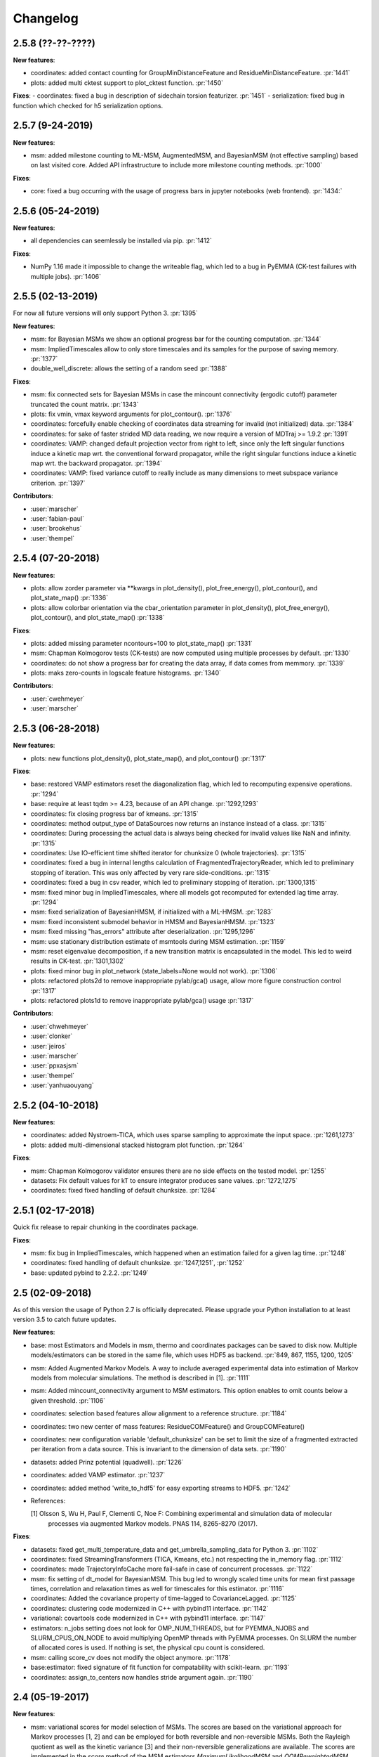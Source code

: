 Changelog
=========

2.5.8 (??-??-????)
-----------------

**New features**:

- coordinates: added contact counting for GroupMinDistanceFeature and ResidueMinDistanceFeature. :pr:`1441`
- plots: added multi cktest support to plot_cktest function. :pr:`1450`


**Fixes**:
- coordinates: fixed a bug in description of sidechain torsion featurizer. :pr:`1451`
- serialization: fixed bug in function which checked for h5 serialization options.


2.5.7 (9-24-2019)
-----------------

**New features**:

- msm: added milestone counting to ML-MSM, AugmentedMSM, and BayesianMSM (not effective sampling) based on
  last visited core. Added API infrastructure to include more milestone counting methods. :pr:`1000`


**Fixes**:

- core: fixed a bug occurring with the usage of progress bars in jupyter notebooks (web frontend). :pr:`1434:`


2.5.6 (05-24-2019)
------------------

**New features**:

- all dependencies can seemlessly be installed via pip. :pr:`1412`

**Fixes**:

- NumPy 1.16 made it impossible to change the writeable flag,
  which led to a bug in PyEMMA (CK-test failures with multiple jobs). :pr:`1406`


2.5.5 (02-13-2019)
------------------

For now all future versions will only support Python 3. :pr:`1395`

**New features**:

- msm: for Bayesian MSMs we show an optional progress bar for the counting computation. :pr:`1344`
- msm: ImpliedTimescales allow to only store timescales and its samples for the purpose of saving memory. :pr:`1377`
- double_well_discrete: allows the setting of a random seed :pr:`1388`


**Fixes**:

- msm: fix connected sets for Bayesian MSMs in case the mincount connectivity (ergodic cutoff) parameter truncated
  the count matrix. :pr:`1343`
- plots: fix vmin, vmax keyword arguments for plot_contour(). :pr:`1376`
- coordinates: forcefully enable checking of coordinates data streaming for invalid (not initialized) data. :pr:`1384`
- coordinates: for sake of faster strided MD data reading, we now require a version of MDTraj >= 1.9.2 :pr:`1391`
- coordinates: VAMP: changed default projection vector from right to left, since only the left singular functions induce
  a kinetic map wrt. the conventional forward propagator, while the right singular functions induce
  a kinetic map wrt. the backward propagator. :pr:`1394`
- coordinates: VAMP: fixed variance cutoff to really include as many dimensions to meet subspace variance criterion. :pr:`1397`


**Contributors**:

- :user:`marscher`
- :user:`fabian-paul`
- :user:`brookehus`
- :user:`thempel`


2.5.4 (07-20-2018)
------------------

**New features**:

- plots: allow zorder parameter via **kwargs in plot_density(), plot_free_energy(), plot_contour(), and plot_state_map() :pr:`1336`
- plots: allow colorbar orientation via the cbar_orientation parameter in plot_density(), plot_free_energy(), plot_contour(), and plot_state_map() :pr:`1338`

**Fixes**:

- plots: added missing parameter ncontours=100 to plot_state_map() :pr:`1331`
- msm: Chapman Kolmogorov tests (CK-tests) are now computed using multiple processes by default. :pr:`1330`
- coordinates: do not show a progress bar for creating the data array, if data comes from memmory. :pr:`1339`
- plots: maks zero-counts in logscale feature histograms. :pr:`1340`


**Contributors**:

- :user:`cwehmeyer`
- :user:`marscher`


2.5.3 (06-28-2018)
------------------

**New features**:

- plots: new functions plot_density(), plot_state_map(), and plot_contour() :pr:`1317`

**Fixes**:

- base: restored VAMP estimators reset the diagonalization flag, which led to recomputing expensive
  operations. :pr:`1294`
- base: require at least tqdm >= 4.23, because of an API change. :pr:`1292,1293`
- coordinates: fix closing progress bar of kmeans. :pr:`1315`
- coordinates: method output_type of DataSources now returns an instance instead of a class. :pr:`1315`
- coordinates: During processing the actual data is always being checked for invalid values like NaN and infinity. :pr:`1315`
- coordinates: Use IO-efficient time shifted iterator for chunksize 0 (whole trajectories). :pr:`1315`
- coordinates: fixed a bug in internal lengths calculation of FragmentedTrajectoryReader, which led to preliminary
  stopping of iteration. This was only affected by very rare side-conditions. :pr:`1315`
- coordinates: fixed a bug in csv reader, which led to preliminary stopping of iteration. :pr:`1300,1315`
- msm: fixed minor bug in ImpliedTimescales, where all models got recomputed for extended lag time array. :pr:`1294`
- msm: fixed serialization of BayesianHMSM, if initialized with a ML-HMSM. :pr:`1283`
- msm: fixed inconsistent submodel behavior in HMSM and BayesianHMSM. :pr:`1323`
- msm: fixed missing "has_errors" attribute after deserialization. :pr:`1295,1296`
- msm: use stationary distribution estimate of msmtools during MSM estimation. :pr:`1159`
- msm: reset eigenvalue decomposition, if a new transition matrix is encapsulated in the model. This led to weird
  results in CK-test. :pr:`1301,1302`
- plots: fixed minor bug in plot_network (state_labels=None would not work). :pr:`1306`
- plots: refactored plots2d to remove inappropriate pylab/gca() usage, allow more figure construction control :pr:`1317`
- plots: refactored plots1d to remove inappropriate pylab/gca() usage :pr:`1317`


**Contributors**:

- :user:`chwehmeyer`
- :user:`clonker`
- :user:`jeiros`
- :user:`marscher`
- :user:`ppxasjsm`
- :user:`thempel`
- :user:`yanhuaouyang`

2.5.2 (04-10-2018)
------------------

**New features**:

- coordinates: added Nystroem-TICA, which uses sparse sampling to approximate the input space. :pr:`1261,1273`
- plots: added multi-dimensional stacked histogram plot function. :pr:`1264`

**Fixes**:

- msm: Chapman Kolmogorov validator ensures there are no side effects on the tested model. :pr:`1255`
- datasets: Fix default values for kT to ensure integrator produces sane values. :pr:`1272,1275`
- coordinates: fixed fixed handling of default chunksize. :pr:`1284`


2.5.1 (02-17-2018)
------------------

Quick fix release to repair chunking in the coordinates package.

**Fixes**:

- msm: fix bug in ImpliedTimescales, which happened when an estimation failed for a given lag time. :pr:`1248`
- coordinates: fixed handling of default chunksize. :pr:`1247,1251`, :pr:`1252`
- base: updated pybind to 2.2.2. :pr:`1249`


2.5 (02-09-2018)
----------------

As of this version the usage of Python 2.7 is officially deprecated. Please upgrade
your Python installation to at least version 3.5 to catch future updates.

**New features**:

- base: most Estimators and Models in msm, thermo and coordinates packages can be saved to disk now.
  Multiple models/estimators can be stored in the same file, which uses HDF5 as backend. :pr:`849, 867, 1155, 1200, 1205`
- msm: Added Augmented Markov Models. A way to include averaged experimental
  data into estimation of Markov models from molecular simulations. The method is described in [1]. :pr:`1111`
- msm: Added mincount_connectivity argument to MSM estimators. This option enables to omit counts below
  a given threshold. :pr:`1106`
- coordinates: selection based features allow alignment to a reference structure. :pr:`1184`
- coordinates: two new center of mass features: ResidueCOMFeature() and GroupCOMFeature()
- coordinates: new configuration variable 'default_chunksize' can be set to limit the size of a fragmented
  extracted per iteration from a data source. This is invariant to the dimension of data sets. :pr:`1190`
- datasets: added Prinz potential (quadwell). :pr:`1226`
- coordinates: added VAMP estimator. :pr:`1237`
- coordinates: added method 'write_to_hdf5' for easy exporting streams to HDF5. :pr:`1242`

- References:

  [1] Olsson S, Wu H, Paul F, Clementi C, Noe F: Combining experimental and simulation data of molecular
      processes via augmented Markov models. PNAS 114, 8265-8270 (2017).

**Fixes**:

- datasets: fixed get_multi_temperature_data and get_umbrella_sampling_data for Python 3. :pr:`1102`
- coordinates: fixed StreamingTransformers (TICA, Kmeans, etc.) not respecting the in_memory flag. :pr:`1112`
- coordinates: made TrajectoryInfoCache more fail-safe in case of concurrent processes. :pr:`1122`
- msm: fix setting of dt_model for BayesianMSM. This bug led to wrongly scaled time units for mean first passage times,
  correlation and relaxation times as well for timescales for this estimator. :pr:`1116`
- coordinates: Added the covariance property of time-lagged to CovarianceLagged. :pr:`1125`
- coordinates: clustering code modernized in C++ with pybind11 interface. :pr:`1142`
- variational: covartools code modernized in C++ with pybind11 interface. :pr:`1147`
- estimators: n_jobs setting does not look for OMP_NUM_THREADS, but for PYEMMA_NJOBS and SLURM_CPUS_ON_NODE to avoid
  multiplying OpenMP threads with PyEMMA processes. On SLURM the number of allocated cores is used.
  If nothing is set, the physical cpu count is considered.
- msm: calling score_cv does not modify the object anymore. :pr:`1178`
- base:estimator: fixed signature of fit function for compatability with scikit-learn. :pr:`1193`
- coordinates: assign_to_centers now handles stride argument again. :pr:`1190`

2.4 (05-19-2017)
----------------

**New features**:

- msm: variational scores for model selection of MSMs. The scores are based on the variational
  approach for Markov processes [1, 2] and can be employed for both reversible and non-reversible
  MSMs. Both the Rayleigh quotient as well as the kinetic variance [3] and their non-reversible
  generalizations are available. The scores are implemented in the `score` method of the MSM
  estimators `MaximumLikelihoodMSM` and `OOMReweightedMSM`. Rudimentary support for Cross-validation
  similar as suggested in [4] is implemented in the `score_cv` method, however this is currently
  inefficient and will be improved in future versions. :pr:`1093`

- config: Added a lot of documentation and added `mute` option to silence PyEMMA (almost completely).

- References:
    [1] Noe, F. and F. Nueske: A variational approach to modeling slow processes
        in stochastic dynamical systems. SIAM Multiscale Model. Simul. 11, 635-655 (2013).
    [2] Wu, H and F. Noe: Variational approach for learning Markov processes
        from time series data (in preparation).
    [4] Noe, F. and C. Clementi: Kinetic distance and kinetic maps from molecular
        dynamics simulation. J. Chem. Theory Comput. 11, 5002-5011 (2015).
    [3] McGibbon, R and V. S. Pande: Variational cross-validation of slow
        dynamical modes in molecular kinetics, J. Chem. Phys. 142, 124105 (2015).

- coordinates:
   - kmeans: allow the random seed used for initializing the centers to be passed. The prior behaviour
     was to init the generator by time, if fixed_seed=False. Now bool and int can be passed. :pr:`1091`

- datasets:
   - added a multi-ensemble data generator for the 1D asymmetric double well. :pr:`1097`

**Fixes**:

- coordinates:
  - StreamingEstimators: If an exception occurred during flipping the `in_memory` property,
    the state is not updated. :pr:`1096`
  - Removed deprecated method parametrize. Use estimate or fit for now. :pr:`1088`
  - Readers: nice error messages for file handling errors (which file caused the error). :pr:`1085`
  - TICA: raise ZeroRankError, if the input data contained only constant features. :pr:`1055`
  - KMeans: Added progress bar for collecting the data in pre-clustering phase. :pr:`1084`

- msm:
  - ImpliedTimescales estimation can be interrupted (strg+c, stop button in Jupyter notebooks). :pr:`1079`

- general:
  - config: better documentation of the configuration parameters. :pr:`1095`


2.3.2 (2-19-2017)
-----------------

**New features**:

thermo:

- Allow for periodicity in estimate_umbrella_sampling().
- Add *_full_state getter variants to access stationary properties on the full set of states
  instead of the active set.

**Fixes**:

coordinates:

- [TICA] fixed regularization of timescales for the non-default feature **commute_map**. :pr:`1037,1038`

2.3.1 (2-6-2017)
----------------

**New features**:

- msm:
   - ImpliedTimescales: enable insertion/removal of lag times.
     Avoid recomputing existing models. :pr:`1030`

**Fixes**:

- coordinates:
   - If Estimators supporting streaming are used directly, restore previous behaviour. :pr:`1034`
     Note that estimators used directly from the API were not affected.


2.3 (1-6-2017)
--------------

**New features**:

- coordinates:
   - tica: New option "weights". Can be "empirical", which does the same as before,
     or "koopman", which uses the re-weighting procedure from [1] to compute equi-
     librium covariance matrices. The user can also supply his own re-weighting me-
     thod. This must be an object that possesses a function weights(X), that assigns
     a weight to every time-step in a trajectory X. :pr:`1007`
   - covariance_lagged: This new method can be used to compute covariance matrices
     and time-lagged covariance matrices between time-series. It is also possible
     to use the re-weighting method from [1] to compute covariance matrices in equi-
     librium. This can be triggered by the option "weights", which has the same spe-
     cifications as in tica. :pr:`1007`

- msm:
   - estimate_markov_model: New option "weights". Can be empirical, which does the
     same as before, or "oom", which triggers a transition matrix estimator based
     on OOM theory to compute an equilibrium transition matrix from possibly non-
     equilibrium data. See Ref. [2] for details. :pr:`1012,1016`
   - timescales_msm: The same change as in estimate_markov_model. :pr:`1012,1016`
   - TPT: if user provided sets A and B do not overlap (no need to split), preserve order of user states. :pr:`1005`

- general: Added an automatic check for new releases upon import. :pr:`986`

- References:
   [1] Wu, H., Nueske, F., Paul, F., Klus, S., Koltai, P., and Noe, F. 2017. Bias reduced variational
        approximation of molecular kinetics from short off-equilibrium simulations. J. Chem. Phys. (submitted),
        https://arxiv.org/abs/1610.06773.
   [2] Nueske, F., Wu, H., Prinz, J.-H., Wehmeyer, C., Clementi, C., and Noe, F. 2017. Markov State Models from
        short non-Equilibrium Simulations - Analysis and Correction of Estimation Bias. J. Chem. Phys.
        (submitted).


**Fixes**:

- coordinates:
   - kmeans: fixed a rare bug, which led to a segfault, if NaN is contained in input data. :pr:`1010`
   - Featurizer: fix reshaping of AnglesFeature. :pr:`1018`. Thanks :user:`RobertArbon`

- plots: Fix drawing into existing figures for network plots. :pr:`1020`


2.2.7 (10-21-16)
----------------

**New features**:

- coordinates:
   - for lag < chunksize improved speed (50%) for TICA. :pr:`960`
   - new config variable "coordinates_check_output" to test for "NaN" and "inf" values in
     iterator output for every chunk. The option is disabled by default. It gives insight
     during debugging where faulty values are introduced into the pipeline. :pr:`967`


**Fixes**:

- coordinates:
   - save_trajs, frames_from_files: fix input indices checking. :pr:`958`
   - FeatureReader: fix random access iterator unitcell_lengths scaling.
     This lead to an error in conjunction with distance calculations, where
     frames are collected in a random access pattern. :pr:`968`
- msm: low-level api removed (use msmtools for now, if you really need it). :pr:`550`

2.2.6 (9-23-16)
---------------

**Fixes**:

- msm: restored old behaviour of updating MSM parameters (only update if not set yet).
  Note that this bug was introduced in 2.2.4 and leads to strange bugs, eg. if the MSM estimator
  is passed to the Chapman Kolmogorov validator, the reversible property got overwritten.
- coordinates/TICA: Cast the output of the transformation to float. Used to be double. :pr:`941`
- coordinates/TICA: fixed a VisibleDeprecationWarning. :pr:`941`. Thanks :user:`stefdoerr`

2.2.5 (9-21-16)
---------------

**Fixes**:

- msm: fixed setting of 'reversible' attribute. :pr:`935`

2.2.4 (9-20-16)
---------------

**New features**:

- plots: network plots can now be plotted using a given Axes object.
- thermo: TRAM supports the new parameter equilibrium which triggers a TRAMMBAR estimation.
- thermo: the model_active_set and msm_active_set attributes in estimated MEMMs is deprecated; every
  MSM in models now contains its own active_set.
- thermo: WHAM and MBAR estimations return MultiThermModel objects; return of MEMMs is reserved for
  TRAM/TRAMMBAR/DTRAM estimations.

**Fixes**:

- coordinates: MiniBatchKmeans with MD-data is now memory efficient
  and successfully converges. It used to only one batch during iteration. :pr:`887` :pr:`890`
- coordinates: source and load function accept mdtraj.Trajectory objects to extract topology. :pr:`922`. Thanks :user:`jeiros`
- base: fix progress bars for modern joblib versions.
- plots: fix regression in plot_markov_model with newer NumPy versions :pr:`907`. Thanks :user:`ghoti687.`
- estimation: for n_jobs=1 no multi-processing is used.
- msm: scale transition path times by time unit of MSM object in order to get
  physical time scales. :pr:`929`

2.2.3 (7-28-16)
---------------

**New features**:

- thermo: added MBAR estimation

**Fixes**:

- coordinates: In case a configuration directory has not been created yet, the LRU cache
  of the TrajInfo database was failed to be created. :pr:`882`


2.2.2 (7-14-16)
---------------

**New features**:

- coordinates: SQLite backend for trajectory info data. This enables fast access to this data
  on parallel filesystems where multiple processes are writing to the database. This greatly
  speeds ups reader construction and enables fast random access for formats which usually do not
  support it. :pr:`798`
- plots: new optional parameter **arrow_label_size** for network plotting functions to use a custom
  font size for the arrow labels; the default state and arrow label sizes are now determined by the
  matplotlib default. :pr:`858`
- coordinates: save_trajs takes optional parameter "image_molecules" to correct for broken
  molecules across periodic boundary conditions. :pr:`841`

**Fixes**:

- coordinates: set chunksize correctly. :pr:`846`
- coordinates: For angle features it was possible to use both cossin=True and deg=True, which
  makes not sense. :pr:`857`
- coordinates: fixed a memory error in kmeans clustering which affected large data sets (>=64GB). :pr:`839`
- base: fixed a bug in ProgressReporter (_progress_force_finish in stack trace). :pr:`869`
- docs: fixed a lot of docstrings for inherited classes both in coordinates and msm package.


2.2.1 (6-21-16)
---------------

**Fixes**:

- clustering: fixed serious bug in **minRMSD** distance calculation, which led to
  lots of empty clusters. The bug was introduced in version 2.1. If you used
  this metric, please re-assign your trajectories. :pr:`825`
- clustering: fixed KMeans with minRMSD metric. :pr:`814`
- thermo: made estimate_umbrella_sampling more robust w.r.t. input and fixed doumentation. :pr:`812` :pr:`827`
- msm: low-level api usage deprecation warnings only show up when actually used.

2.2 (5-17-16)
-------------

**New features**:

- thermo: added TRAM estimation.
- thermo: added plotting feature for implied timescales.
- thermo: added Jupyter notebook examples: :ref:`ref-notebooks`.
- thermo: show convergence progress during estimation.

**Fixes**:

- clustering: fix parallel cluster assignment with minRMSD metric.
- base: during estimation the model was accessed in an inappropriate way,
  which led to the crash "AttributeError: object has no attribute '_model'" :pr:`764`.
- coordinates.io: fixed a bug when trying to pyemma.coordinates.load certain MD formats.
  The iterator could have returned None in some cases :pr:`790`.
- coordiantes.save_traj(s): use new backend introduced in 2.1, speed up for non random
  accessible trajectory formats like XTC. Avoids reading trajectory info for files not
  being indexed by the input mapping. Fixes :pr:`788`.


2.1.1 (4-18-2016)
-----------------
Service release. Fixes some

**New features**:

- clustering: parallelized clustering assignment. Especially useful for expensive to
  compute metrics like minimum RMSD. Clustering objects now a **n_jobs** attribute
  to set the desired number of threads. For a high job number one should use a
  considerable high chunk size as well.

**Fixes**:

- In parallel environments (clusters with shared filesystem) there will be no
  crashes due to the config module, which tried to write files in users home
  directory. Config files are optional by now.


2.1 (3-29-2016)
---------------

**New features**:

- thermo package: calculate thermodynamic and kinetic quantities from multi-ensemble data

  - Added estimators (WHAM, DTRAM) for multi-ensemble MD data.
  - Added API functions to handle umbrella sampling and multi-temperature MD data.

- msm/hmsm:

  - Maximum likelihood estimation can deal with disconnected hidden transition
    matrices. The desired connectivity is selected only at the end of the
    estimation (optionally), or a posteriori.
  - Much more robust estimation of initial Hidden Markov model.
  - Added option stationary that controls whether input data is assumed to be
    sampled from the stationary distribution (and then the initial HMM
    distribution is taken as the stationary distribution of the hidden
    transition matrix), or not (then it's independently estimated using the EM
    standard approach). Default: stationary=False. This changes the default
    behaviour w.r.t. the previous version, but in a good way: Now the
    maximum-likelihood estimator always converges. Unfortunately that also
    means it is much slower compared to previous versions which stopped
    without proper convergence.
  - Hidden connectivity: By default delivers a HMM with the full hidden
    transition matrix, that may be disconnected. This changes the default
    behaviour w.r.t. the previous version. Set connectivity='largest' or
    connectivity='populous' to focus the model on the largest or most populous
    connected set of hidden states
  - Provides a way to measure connectivity in HMM transition matrices: A
    transition only counts as real if the hidden count matrix element is
    larger than mincount_connectivity (by default 1 over the number of hidden
    states). This seems to be a much more robust metric of real connectivity
    than MSM count matrix connectivity.
  - Observable set: If HMMs are used for MSM coarse-graining, the MSM active
    set will become the observed set (as before). If a HMM is estimated
    directly, by default will focus on the nonempty set (states with nonzero
    counts in the lagged trajectories). Optionally can also use the full set
    labels - in this case no indexing or relabelling with respect to the
    original clustered data is needed.
  - Hidden Markov Model provides estimator results (Viterbi hidden
    trajectories, convergence information, hidden count matrix). Fixes :pr:`528`
  - BayesianHMSM object now accepts Dirichlet priors for transition matrix and
    initial distribution. Fixes :pr:`640` (general, not only for HMMs) by allowing
    estimates at individual lag times to fail in an ImpliedTimescales run
    (reported as Warnings).

- coordinates:
    - Completely re-designed class hierachy (user-code/API unaffected).
    - Added trajectory info cache to avoid re-computing lengths, dimensions and
      byte offsets of data sets.
    - Random access strategies supported (eg. via slices).
    - FeatureReader supports random access for XTC and TRR (in conjunction with mdtraj-1.6).
    - Re-design API to support scikit-learn interface (fit, transform).
    - Pipeline elements (former Transformer class) now uses iterator pattern to
      obtain data and therefore supports now pipeline trees.
    - pipeline elements support writing their output to csv files.
    - TICA/PCA uses covartools to estimate covariance matrices:
        + This now saves one pass over the data set.
        + Supports sparsification data on the fly.

**Fixes**:

- HMM Chapman Kolmogorov test for large datasets :pr:`636`.
- Progressbars now auto-hide, when work is done.


2.0.4 (2-9-2016)
----------------
Patch release to address DeprecationWarning flood in conjunction with Jupyther notebook.

2.0.3 (1-29-2016)
-----------------

**New features**:

- msm: added keyword "count_mode" to estimate_markov_model, to specify the way
  of counting during creation of a count matrix. It defaults to the same behaviour
  like prior versions (sliding window). New options:

  - 'effective': Uses an estimate of the transition counts that are
     statistically uncorrelated. Recommended when used with a Bayesian MSM.
  - 'sample': A trajectory of length T will have T/tau counts at time indices
     0 -> tau, tau -> 2 tau, ..., T/tau - 1 -> T

- msm: added possibility to constrain the stationary distribution for BayesianMSM
- coordinates: added "periodic" keyword to features in Featurizer to indicate a
  unit cell with periodic boundary conditions.
- coordinates: added "count_contacts" keyword to Featurizer.add_contacts() method
  to count formed contacts instead of dimension of all possible contacts.
- logging: pyemma.log file will be rotated after reaching a size of 1 MB

**Fixes**:

- logging: do not replace existing loggers anymore. Use hierarchical logging (all loggers
  "derive" from 'pyemma' logger. So log levels etc. can be manipulated by changing this
  new 'pyemma' root logger.
- some deprecation warnings have been fixed (IPython and Python-3.5 related).

2.0.2 (11-9-2015)
-----------------

**New features**:

- coordinates: added Sparsifier, which detects constant features in data stream
  and removes them for further processing.
- coordinates: cache lengths of NumPy arrays
- coordinates: clustering.interface new methods index_clusters and sample_indexes_by_cluster
- coordinates: featurizer.add_contacts has new threshold value of .3 nm
- coordinates: featurizer.pairs gets opt arg excluded_neighbors (default (=0) is unchanged)
- coordinates: featurizer.describe uses resSeq instead of residue.index
- plots: network plots gets new arg state_labels, arg state_colors extended, textkwargs added
- plots: timescale plot accepts different units for x,y axes
- logging: full-feature access to Python logging system (edit logging.yml in .pyemma dir)

**Fixes**:

- Upon import no deprecation warning (about acf function) is shown.
- coordinates: chunksize attribute moved to readers (no consequence for user-scripts)
- coordinates: fixed bug in parallel evaluation of Estimators, when they have active loggers.
- documentation fixes

2.0.1 (9-3-2015)
----------------
Urgent bug fix: reading other formats than XTC was not possible in coordinates
pipeline. This bug has been introduced into 2.0, prior versions were not affected.

2.0 (9-1-2015)
--------------
2.0 is a major release offering several new features and a major internal
reorganization of the code.

**New features**:

- coordinates: Featurizer new features: ResidueMinDistanceFeature and GroupMinDistanceFeature.
- coordinates: PCA and TICA use a default variance cutoff of 95%.
- coordinates: TICA is scaled to produce a kinetic map by default.
- coordinates: TICA eigenvalues can be used to calculate timescales.
- coordinates: new MiniBatchKmeans implementation.
- coordinates: Early termination of pipeline possible (eg. max_clusters reached).
- coordinates: random access of input through pipeline via indices.
- msm: Estimator for Bayesian Markov state models.
- msm: MSMs can be systematically coarse-grained to few-state models
- msm: Estimators for discrete Hidden Markov Models (HMMs) and Bayesian Hidden Markov models (BHMMs).
- msm: SampledModels, e.g. generated from BayesianMSM or BayesianHMM allow statistics
  (means, variances, confidence intervals) to be computed for all properties of MSMs and HMMs.
- msm: Generalized Chapman-Kolmogorov test for both MSM and HMM models
- plots: plotting functions for Chapman-Kolmogorov tests and 2D free energy surfaces.
- plots: more flexible network plots.

**Documentation**:

- One new application-based ipython notebooks and three new methodological ipython notebooks
  are provided. All Notebooks and most of the data are provided for download at pyemma.org.
- Many improvements in API documentation.

**Code architecture**:

- Object structure is more clear, general and extensible. We have three main
  class types: Estimators, Transformers and Models. Estimators (e.g. MaximumLikelihoodMSM)
  read data and produce a Transformer or a Model. Transformers (e.g. TICA) can be employed in
  order to transform input data into output data (e.g. dimension reduction). Models
  (e.g. MSM) can be analyzed in order to compute molecular quantities of interest, such
  as equilibrium probabilities or transition rates.
- Estimators and Transformers have basic compatibility with scikit-learn objects.
- Code for low-level msm functions (msm.analysis, msm.estimation, msm.generation, msm.flux) has
  been relocated to the subsidiary package msmtools (github.com/markovmodel/msmtools). msmtools is
  part of the PyEMMA distribution but can be separately installed without depending on
  PyEMMA in order to facilitate further method development.
- Removed deprecated functions from 1.1 that were kept during 1.2


1.2.2 (7-27-2015)
-----------------
- msm estimation: new fast transition matrix sampler
- msm estimation: new feature "auto-sparse": automatically decide which datatype
  to use for transition matrix estimation.
- coordinates package: kinetic map feature for TICA (arXiv:1506.06259 [physics.comp-ph])
- coordinates package: better examples for API functions.
- coordinates package: cluster assignment bugfix in parallel environments (OpenMP).
- coordinates package: added cos/sin transformations for angle based features to
  featurizer. This is recommended for PCA/TICA transformations.
- coordinates package: added minimum RMSD feature to featurizer.
- coordinates package: Regular space clustering terminates early now, when it reaches
  max_clusters cutoff.
- plots package: use Fruchterman Reingold spring algorithm to calculate positions
  in network plots.
- ipython notebooks: new real-world examples, which show the complete workflow
- general: made all example codes in documentation work.


1.2.1 (5-28-2015)
-----------------
- general: Time consuming algorithms now display progressbars (optional).
- general: removed scikit-learn dependency (due to new kmeans impl. Thanks :user:`clonker)`
- coordinates package: new and faster implementation of Kmeans (10x faster than scikit-learn).
- coordinates package: allow metrics to be passed to cluster algorithms.
- coordinates package: cache trajectory lengths by default
                       (uncached led to 1 pass of reading for non indexed (XTC) formats).
                       This avoids re-reading e.g XTC files to determine their lengths.
- coordinates package: enable passing chunk size to readers and pipelines in API.
- coordinates package: assign_to_centers now allows all supported file formats as centers input.
- coordinates package: save_traj(s) now handles stride parameter.
- coordinates package: save_traj    now accepts also lists of files as an input
  In this case, an extra parameter topfile has to be parsed as well.
- plots package: added functions to plot flux and msm models.
- Bugfixes:

   - [msm.MSM.pcca]: coarse-grained transition matrix corrected
   - [msm.generation]: stopping states option fixed
   - [coordinates.NumPyReader]: during gathering of shapes of all files, none of them were closed.

1.2 (4-14-2015)
---------------
1.2 is a major new release which offers a load of new and useful functionalities
for coordinate loading, data processing and Markov model estimation and analysis.
In a few places we had to change existing API functions, but we encourage
everyone to update to 1.2.

- coordinate package: featurizer can be constructed separately
- coordinate package: new functions for loading data and creating file readers
  for large trajectories
- coordinate package: all clustering functions were renamed
  (e.g.: kmeans -> cluster_kmeans). Old function names do still work, but are deprecated
- coordinate package: new pipeline() function for generic data processing pipelines.
  Using pipelines you can go from data loading, over transformation via TICA or PCA,
  to clustered data all via stream processing. This avoids having to load large
  datasets into memory.
- msm package: markov_model() function creates a MSM object that offers a lot
  of analysis functions such as spectral analysis, mean first passage times,
  pcca, calculation of experimental observables, etc.
- msm package: estimate_markov_model() function creates a EstimatedMSM object
  from data. Offers all functionalities of MSM plus additional functions related
  to trajectories, such as drawing representative smaples for MSM states
- msm package: Chapman-Kolmogorow test and implied timescales calculation are more robust
- msm package: cktest() and tpt() functions now accept MSM objects as inputs
- various bug fixes

1.1.2 (3-18-2015)
-----------------

- PCCA++ now produces correct memberships (fixes a problem from nonorthonormal eigenvectors)
- Improved Coordinates API documentation (Examples, examples, EXAMPLES)
